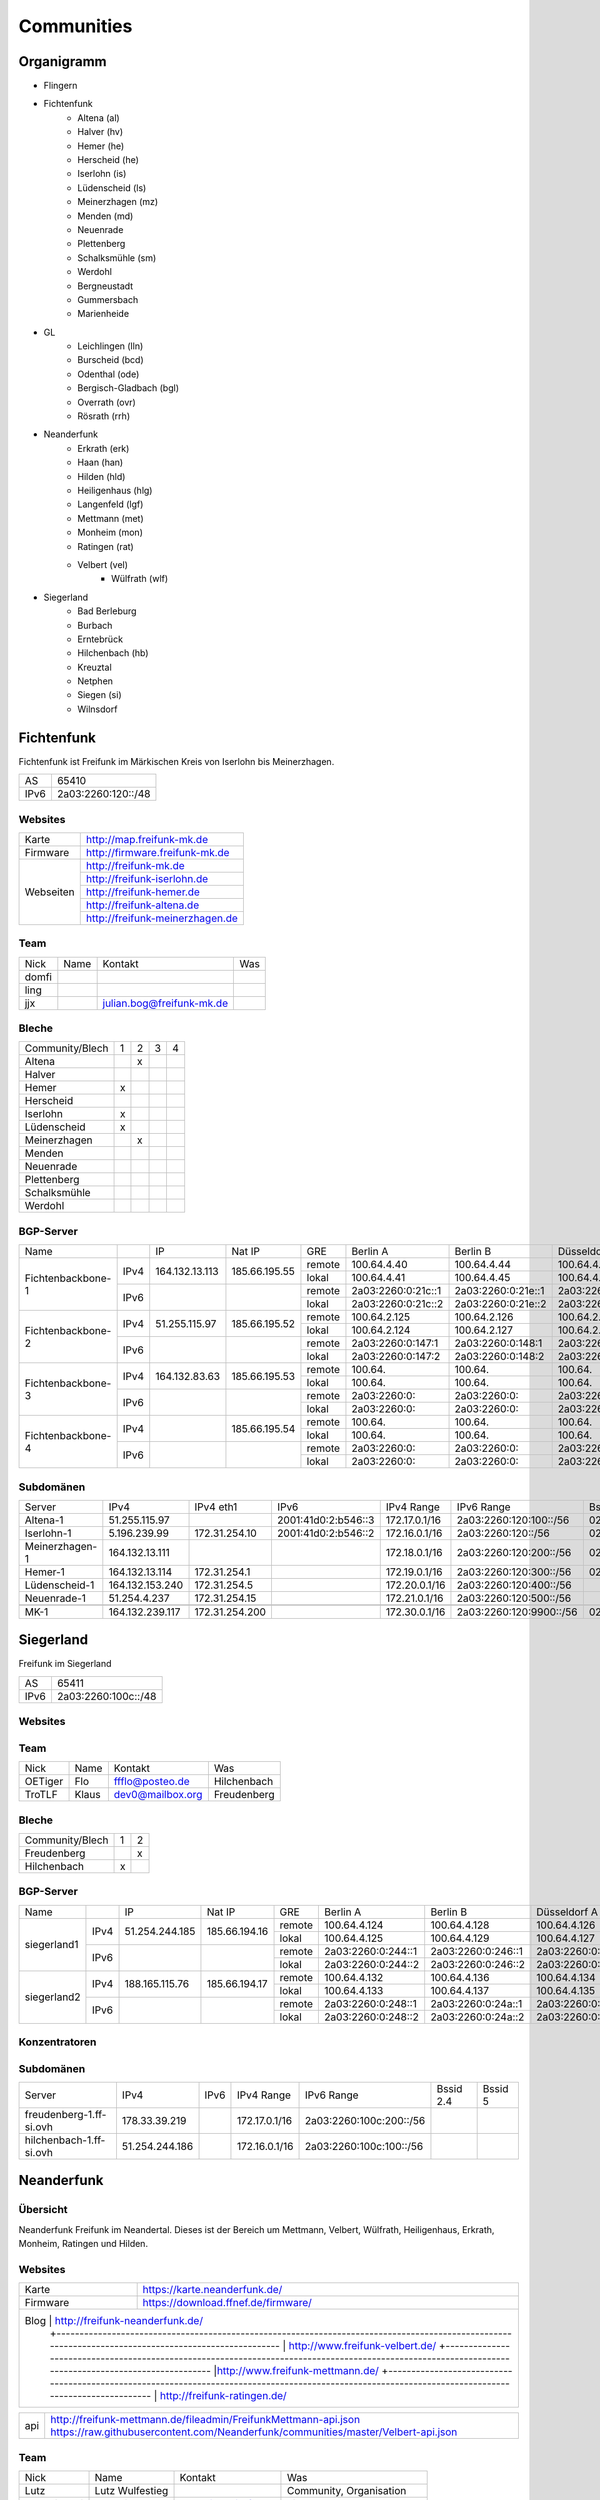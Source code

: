Communities
===========

Organigramm
-----------

* Flingern
* Fichtenfunk
    * Altena (al)
    * Halver (hv)
    * Hemer (he)
    * Herscheid (he)
    * Iserlohn (is)
    * Lüdenscheid (ls)
    * Meinerzhagen (mz)
    * Menden (md)
    * Neuenrade
    * Plettenberg
    * Schalksmühle (sm)
    * Werdohl
    * Bergneustadt
    * Gummersbach
    * Marienheide
* GL
    * Leichlingen (lln)
    * Burscheid (bcd)
    * Odenthal (ode)
    * Bergisch-Gladbach (bgl)
    * Overrath (ovr)
    * Rösrath (rrh)
* Neanderfunk
    * Erkrath (erk)
    * Haan (han)
    * Hilden (hld)
    * Heiligenhaus (hlg)
    * Langenfeld (lgf)
    * Mettmann (met)
    * Monheim (mon)
    * Ratingen (rat)
    * Velbert (vel)
	* Wülfrath (wlf)
* Siegerland
    * Bad Berleburg
    * Burbach
    * Erntebrück
    * Hilchenbach (hb)
    * Kreuztal
    * Netphen
    * Siegen (si)
    * Wilnsdorf

Fichtenfunk
-----------

Fichtenfunk ist Freifunk im Märkischen Kreis von Iserlohn bis Meinerzhagen.

+---------+--------------------+
|AS       | 65410              |
+---------+--------------------+
|IPv6     | 2a03:2260:120::/48 |
+---------+--------------------+

Websites
^^^^^^^^

+---------+-------------------------------+
|Karte    | http://map.freifunk-mk.de     |
+---------+-------------------------------+
|Firmware |http://firmware.freifunk-mk.de |
+---------+-------------------------------+
|Webseiten|http://freifunk-mk.de          |
+         +-------------------------------+
|         |http://freifunk-iserlohn.de    |
+         +-------------------------------+
|         |http://freifunk-hemer.de       |
+         +-------------------------------+
|         |http://freifunk-altena.de      |
+         +-------------------------------+
|         |http://freifunk-meinerzhagen.de|
+---------+-------------------------------+

Team
^^^^

+------------+---------------+----------------------------------+------------------------------------------------+
|Nick        |Name           |Kontakt                           |Was                                             |
+------------+---------------+----------------------------------+------------------------------------------------+
|domfi       |               |                                  |                                                |
+------------+---------------+----------------------------------+------------------------------------------------+
|ling        |               |                                  |                                                |
+------------+---------------+----------------------------------+------------------------------------------------+
|jjx         |               |julian.bog@freifunk-mk.de         |                                                |
+------------+---------------+----------------------------------+------------------------------------------------+

Bleche
^^^^^^

+-----------------+-+-+-+-+
|Community/Blech  |1|2|3|4|
+-----------------+-+-+-+-+
|Altena           | |x| | |
+-----------------+-+-+-+-+
|Halver           | | | | |
+-----------------+-+-+-+-+
|Hemer            |x| | | |
+-----------------+-+-+-+-+
|Herscheid        | | | | |
+-----------------+-+-+-+-+
|Iserlohn         |x| | | |
+-----------------+-+-+-+-+
|Lüdenscheid      |x| | | |
+-----------------+-+-+-+-+
|Meinerzhagen     | |x| | |
+-----------------+-+-+-+-+
|Menden           | | | | |
+-----------------+-+-+-+-+
|Neuenrade        | | | | |
+-----------------+-+-+-+-+
|Plettenberg      | | | | |
+-----------------+-+-+-+-+
|Schalksmühle     | | | | |
+-----------------+-+-+-+-+
|Werdohl          | | | | |
+-----------------+-+-+-+-+

BGP-Server
^^^^^^^^^^

+-----------------+----+--------------+-------------+------+------------------+------------------+------------------+------------------+
|Name             |    |IP            |Nat IP       |GRE   |Berlin A          |Berlin B          |Düsseldorf A      |Düsseldorf B      |
+-----------------+----+--------------+-------------+------+------------------+------------------+------------------+------------------+
|                 |    |              |             |remote|100.64.4.40       |100.64.4.44       |100.64.4.42       |100.64.4.46       |
|                 |IPv4|164.132.13.113|185.66.195.55+------+------------------+------------------+------------------+------------------+
|                 |    |              |             |lokal |100.64.4.41       |100.64.4.45       |100.64.4.43       |100.64.4.47       |
|Fichtenbackbone-1+----+--------------+-------------+------+------------------+------------------+------------------+------------------+
|                 |    |              |             |remote|2a03:2260:0:21c::1|2a03:2260:0:21e::1|2a03:2260:0:21d::1|2a03:2260:0:21f::1|
|                 |IPv6|              |             +------+------------------+------------------+------------------+------------------+
|                 |    |              |             |lokal |2a03:2260:0:21c::2|2a03:2260:0:21e::2|2a03:2260:0:21d::2|2a03:2260:0:21f::2|
+-----------------+----+--------------+-------------+------+------------------+------------------+------------------+------------------+
|                 |    |              |             |remote|100.64.2.125      |100.64.2.126      |100.64.2.128      |100.64.2.131      |
|                 |IPv4|51.255.115.97 |185.66.195.52+------+------------------+------------------+------------------+------------------+
|                 |    |              |             |lokal |100.64.2.124      |100.64.2.127      |100.64.2.129      |100.64.2.130      |
|Fichtenbackbone-2+----+--------------+-------------+------+------------------+------------------+------------------+------------------+
|                 |    |              |             |remote|2a03:2260:0:147:1 |2a03:2260:0:148:1 |2a03:2260:0:149:1 |2a03:2260:0:14a:1 |
|                 |IPv6|              |             +------+------------------+------------------+------------------+------------------+
|                 |    |              |             |lokal |2a03:2260:0:147:2 |2a03:2260:0:148:2 |2a03:2260:0:149:2 |2a03:2260:0:14a:2 |
+-----------------+----+--------------+-------------+------+------------------+------------------+------------------+------------------+
|                 |    |              |             |remote|100.64.           |100.64.           |100.64.           |100.64.           |
|                 |IPv4|164.132.83.63 |185.66.195.53+------+------------------+------------------+------------------+------------------+
|                 |    |              |             |lokal |100.64.           |100.64.           |100.64.           |100.64.           |
|Fichtenbackbone-3+----+--------------+-------------+------+------------------+------------------+------------------+------------------+
|                 |    |              |             |remote|2a03:2260:0:      |2a03:2260:0:      |2a03:2260:0:      |2a03:2260:0:      |
|                 |IPv6|              |             +------+------------------+------------------+------------------+------------------+
|                 |    |              |             |lokal |2a03:2260:0:      |2a03:2260:0:      |2a03:2260:0:      |2a03:2260:0:      |
+-----------------+----+--------------+-------------+------+------------------+------------------+------------------+------------------+
|                 |    |              |             |remote|100.64.           |100.64.           |100.64.           |100.64.           |
|                 |IPv4|              |185.66.195.54+------+------------------+------------------+------------------+------------------+
|                 |    |              |             |lokal |100.64.           |100.64.           |100.64.           |100.64.           |
|Fichtenbackbone-4+----+--------------+-------------+------+------------------+------------------+------------------+------------------+
|                 |    |              |             |remote|2a03:2260:0:      |2a03:2260:0:      |2a03:2260:0:      |2a03:2260:0:      |
|                 |IPv6|              |             +------+------------------+------------------+------------------+------------------+
|                 |    |              |             |lokal |2a03:2260:0:      |2a03:2260:0:      |2a03:2260:0:      |2a03:2260:0:      |
+-----------------+----+--------------+-------------+------+------------------+------------------+------------------+------------------+

Subdomänen
^^^^^^^^^^

+--------------+----------------+--------------+-------------------+-------------+-----------------------+-----------------+-----------------+
|Server        |IPv4            |IPv4 eth1     |IPv6               |IPv4 Range   |IPv6 Range             |Bssid 2.4        |Bssid 5          |
+--------------+----------------+--------------+-------------------+-------------+-----------------------+-----------------+-----------------+
|Altena-1      |51.255.115.97   |              |2001:41d0:2:b546::3|172.17.0.1/16|2a03:2260:120:100::/56 |02:ff:13:37:fe:04|02:ff:13:37:fe:05|
+--------------+----------------+--------------+-------------------+-------------+-----------------------+-----------------+-----------------+
|Iserlohn-1    |5.196.239.99    |172.31.254.10 |2001:41d0:2:b546::2|172.16.0.1/16|2a03:2260:120::/56     |02:ff:13:37:fe:03|02:ff:13:37:fe:04|
+--------------+----------------+--------------+-------------------+-------------+-----------------------+-----------------+-----------------+
|Meinerzhagen-1|164.132.13.111  |              |                   |172.18.0.1/16|2a03:2260:120:200::/56 |02:ff:13:37:fe:05|02:ff:13:37:fe:06|
+--------------+----------------+--------------+-------------------+-------------+-----------------------+-----------------+-----------------+
|Hemer-1       |164.132.13.114  |172.31.254.1  |                   |172.19.0.1/16|2a03:2260:120:300::/56 |02:ff:13:37:fe:05|02:ff:13:37:fe:07|
+--------------+----------------+--------------+-------------------+-------------+-----------------------+-----------------+-----------------+
|Lüdenscheid-1 |164.132.153.240 |172.31.254.5  |                   |172.20.0.1/16|2a03:2260:120:400::/56 |                 |                 |
+--------------+----------------+--------------+-------------------+-------------+-----------------------+-----------------+-----------------+
|Neuenrade-1   |51.254.4.237    |172.31.254.15 |                   |172.21.0.1/16|2a03:2260:120:500::/56 |                 |                 |
+--------------+----------------+--------------+-------------------+-------------+-----------------------+-----------------+-----------------+
|              |                |              |                   |             |                       |                 |                 |
+--------------+----------------+--------------+-------------------+-------------+-----------------------+-----------------+-----------------+
|MK-1          |164.132.239.117 |172.31.254.200|                   |172.30.0.1/16|2a03:2260:120:9900::/56|02:ff:13:37:fe:99|                 |
+--------------+----------------+--------------+-------------------+-------------+-----------------------+-----------------+-----------------+

Siegerland
-----------

Freifunk im Siegerland

+---------+---------------------+
|AS       | 65411               |
+---------+---------------------+
|IPv6     | 2a03:2260:100c::/48 |
+---------+---------------------+

Websites
^^^^^^^^

+---------+-------------------------------+
|Karte    | http://map.ff-si.ovh           |
+---------+-------------------------------+
|Firmware |http://firmware.freifunk-mk.de |
+---------+-------------------------------+
|Webseiten|http://freifunk-siegen.de      |
+         +-------------------------------+
|         |http://freifunk-siegerland.de  |
+---------+-------------------------------+

Team
^^^^

+------------+---------------+----------------------------------+------------------------------------------------+
|Nick        |Name           |Kontakt                           |Was                                             |
+------------+---------------+----------------------------------+------------------------------------------------+
|OETiger     |Flo            |ffflo@posteo.de                   |Hilchenbach                                     |
+------------+---------------+----------------------------------+------------------------------------------------+
|TroTLF      |Klaus          |dev0@mailbox.org                  |Freudenberg                                     |
+------------+---------------+----------------------------------+------------------------------------------------+

Bleche
^^^^^^

+-----------------+-+-+
|Community/Blech  |1|2|
+-----------------+-+-+
|Freudenberg      | |x|
+-----------------+-+-+
|Hilchenbach      |x| |
+-----------------+-+-+

BGP-Server
^^^^^^^^^^

+-----------------+----+--------------+-------------+------+------------------+------------------+------------------+------------------+
|Name             |    |IP            |Nat IP       |GRE   |Berlin A          |Berlin B          |Düsseldorf A      |Düsseldorf B      |
+-----------------+----+--------------+-------------+------+------------------+------------------+------------------+------------------+
|                 |    |              |             |remote|100.64.4.124      |100.64.4.128      |100.64.4.126      |100.64.4.130      |
|                 |IPv4|51.254.244.185|185.66.194.16+------+------------------+------------------+------------------+------------------+
|                 |    |              |             |lokal |100.64.4.125      |100.64.4.129      |100.64.4.127      |100.64.4.131      |
|      siegerland1+----+--------------+-------------+------+------------------+------------------+------------------+------------------+
|                 |    |              |             |remote|2a03:2260:0:244::1|2a03:2260:0:246::1|2a03:2260:0:245::1|2a03:2260:0:247::1|
|                 |IPv6|              |             +------+------------------+------------------+------------------+------------------+
|                 |    |              |             |lokal |2a03:2260:0:244::2|2a03:2260:0:246::2|2a03:2260:0:245::2|2a03:2260:0:247::2|
+-----------------+----+--------------+-------------+------+------------------+------------------+------------------+------------------+
|                 |    |              |             |remote|100.64.4.132      |100.64.4.136      |100.64.4.134      |100.64.4.138      |
|                 |IPv4|188.165.115.76|185.66.194.17+------+------------------+------------------+------------------+------------------+
|                 |    |              |             |lokal |100.64.4.133      |100.64.4.137      |100.64.4.135      |100.64.4.139      |
|      siegerland2+----+--------------+-------------+------+------------------+------------------+------------------+------------------+
|                 |    |              |             |remote|2a03:2260:0:248::1|2a03:2260:0:24a::1|2a03:2260:0:249::1|2a03:2260:0:24b::1|
|                 |IPv6|              |             +------+------------------+------------------+------------------+------------------+
|                 |    |              |             |lokal |2a03:2260:0:248::2|2a03:2260:0:24a::2|2a03:2260:0:249::2|2a03:2260:0:24b::2|
+-----------------+----+--------------+-------------+------+------------------+------------------+------------------+------------------+

Konzentratoren
^^^^^^^^^^^^^^

+-----------------------+----------------+-------------------+
|Name                   |IPv4            |IPv6               |
+-----------------------+----------------+-------------------+
|ff-si-konz-1.ff-si.ovh |51.254.244.185  |                   |
+-----------------------+----------------+-------------------+
|ff-si-konz-2.ff-si.ovh |                |                   |
+--------------+----------------+-------------------+

Subdomänen
^^^^^^^^^^

+-----------------------+----------------+-------------------+-------------+------------------------+-----------------+-----------------+
|Server                 |IPv4            |IPv6               |IPv4 Range   |IPv6 Range              |Bssid 2.4        |Bssid 5          |
+-----------------------+----------------+-------------------+-------------+------------------------+-----------------+-----------------+
|freudenberg-1.ff-si.ovh|178.33.39.219   |                   |172.17.0.1/16|2a03:2260:100c:200::/56 |                 |                 |
+-----------------------+----------------+-------------------+-------------+------------------------+-----------------+-----------------+
|hilchenbach-1.ff-si.ovh|51.254.244.186  |                   |172.16.0.1/16|2a03:2260:100c:100::/56 |                 |                 |
+-----------------------+----------------+-------------------+-------------+------------------------+-----------------+-----------------+

Neanderfunk
-----------

Übersicht
^^^^^^^^^

Neanderfunk Freifunk im Neandertal. Dieses ist der Bereich um Mettmann, Velbert, Wülfrath, Heiligenhaus, Erkrath, Monheim, Ratingen und Hilden.

Websites
^^^^^^^^

+--------+-----------------------------------------------------------------------------------------------------------------------------------------------------+
|Karte   | https://karte.neanderfunk.de/                                                                                                                       |
+--------+-----------------------------------------------------------------------------------------------------------------------------------------------------+
|Firmware| https://download.ffnef.de/firmware/                                                                                                                 |
+--------+-----------------------------------------------------------------------------------------------------------------------------------------------------+
|Blog    | http://freifunk-neanderfunk.de/                                                                                                                     |
|        +-----------------------------------------------------------------------------------------------------------------------------------------------------+
|        | http://www.freifunk-velbert.de/                                                                                                                     |
|        +-----------------------------------------------------------------------------------------------------------------------------------------------------+
|        |http://www.freifunk-mettmann.de/                                                                                                                     |
|        +-----------------------------------------------------------------------------------------------------------------------------------------------------+
|        | http://freifunk-ratingen.de/                                                                                                                        |
+--------------------------------------------------------------------------------------------------------------------------------------------------------------+



+--------+-----------------------------------------------------------------------------------------------------------------------------------------------------+
|api     | http://freifunk-mettmann.de/fileadmin/FreifunkMettmann-api.json https://raw.githubusercontent.com/Neanderfunk/communities/master/Velbert-api.json   |
+--------+-----------------------------------------------------------------------------------------------------------------------------------------------------+

Team
^^^^

+------------+------------------+----------------------------------+------------------------------------------------+
|Nick        |Name              |Kontakt                           |Was                                             |
+------------+------------------+----------------------------------+------------------------------------------------+
|Lutz        |Lutz Wulfestieg   |                                  |Community, Organisation                         |
+------------+------------------+----------------------------------+------------------------------------------------+
|Benedikt_Wi |Benedikt          | Benedikt_Wi@forum                |Firmware, Supernodes                            |
+------------+------------------+----------------------------------+------------------------------------------------+
|plaste      |Stephan           | plaste@forum                     |Dokumentation, Supernodes                       |
+------------+------------------+----------------------------------+------------------------------------------------+



BGP-Server
^^^^^^^^^^

+---------+-----------+
|AS       |64863      |
+---------+-----------+



->TBD<-



Düsseldorf-Flingern
-------------------

Übersicht
^^^^^^^^^

Freifunk-Flingern ist ein Düsseldorfer Projekt welches als Ziele sich den bau von möglichst stark vernetzten Meshes gesetzt hat.
Es sollen möglichst große Mesh-Wolken gebaut werden, die vergleichsweise wenige (aber kräftige) VPN-Uplinks haben.
Bei der Versorgung von Geflüchtetenunterkünften ist die Nutzung von bestehender Freifunk-Technik (im Rahmen des PPA und des MoU) Zielvorgabe,
um nicht nur als "Graswurzel-Internetprovider" aufzutreten, sondern echten Freifunk zu den Refugees zu bringen.

Websites
^^^^^^^^

+--------+-------------------------+
|Karte   | http://map.ffdus.de/    |
+--------+-------------------------+
|Firmware| http://images.ffdus.de/ |
+--------+-------------------------+
|Projekt | http://www.twin.world/  |
+--------+-------------------------+
|Blog    | http://www.ffdus.de     |
+--------+-------------------------+

BGP-Server
^^^^^^^^^^

+---------+-----------+
|AS       |65125      |
+---------+-----------+


Table: broken!

+-----------------+----+--------------+-------------+------+------------------+------------------+------------------+------------------+
|Name             |    |IPvserver     |IPffrl       |GRE   |Berlin A          |Berlin B          |Düsseldorf A      |Düsseldorf B      |
+-----------------+----+--------------+-------------+------+------------------+------------------+------------------+------------------+
|                 |    |              |             |remote|100.64.2.200      |100.64.2.202      |100.64.2.204      |100.64.2.206      |
|                 |IPv4|51.255.150.68 |185.66.195.64+------+------------------+------------------+------------------+------------------+
|                 |    |              |             |lokal |100.64.2.201      |100.64.2.203      |100.64.2.205      |100.64.2.207      |
|Flingern-1       +----+--------------+-------------+------+------------------+------------------+------------------+------------------+
|                 |    |              |             |remote|2a03:2260:0:16e::1|2a03:2260:0:16f::1|2a03:2260:0:170::1|2a03:2260:0:171::1|
|                 |IPv6|              |             +------+------------------+------------------+------------------+------------------+
|                 |    |              |             |lokal |2a03:2260:0:16e::2|2a03:2260:0:16f::2|2a03:2260:0:170::2|2a03:2260:0:172::2|
+-----------------+----+--------------+-------------+------+------------------+------------------+------------------+------------------+
|                 |    |              |185.66.195.65|remote|100.64.4.40       |100.64.4.44       |100.64.4.42       |100.64.4.46       |
|                 |IPv4|5.196.239.99  +-------------+------+------------------+------------------+------------------+------------------+
|                 |    |              |             |lokal |100.64.4.41       |100.64.4.45       |100.64.4.43       |100.64.4.47       |
|Flingern-2       +----+--------------+-------------+------+------------------+------------------+------------------+------------------+
|                 |    |              |             |remote|2a03:2260:122::1  |2a03:2260:0:21e::1|2a03:2260:0:21d::1|2a03:2260:0:21f::1|
|                 |IPv6|              |             +------+------------------+------------------+------------------+------------------+
|                 |    |              |             |lokal |2a03:2260:122::2  |2a03:2260:0:21e::2|2a03:2260:0:21d::2|2a03:2260:0:21f::2|
+-----------------+----+--------------+-------------+------+------------------+------------------+------------------+------------------+


Subdomänen
^^^^^^^^^^

+--------------+-------------+-------------------------+---------------------+------------+----------------------------------+------------------------+
|Server        |IPv4         |IPv6 int                 |IPv6 ext             |nextnode v4 | nextnode v6                      |DHCP v4                 |
+--------------+-------------+-------------------------+---------------------+------------+----------------------------------+------------------------+
|w0-9          |10.155.0.0/20|fda0:747e:ab29:9375::/64 |(2a03:2260:122::/48) |10.155.0.1  | fda0:747e:ab29:9375::1172.17.1.1 |10.155.1.0-10.155.7.255 |
+--------------+-------------+-------------------------+---------------------+------------+----------------------------------+------------------------+

Team
^^^^

+------------+------------------+----------------------------------+------------------------------------------------+
|Nick        |Name              |Kontakt                           |Was                                             |
+------------+------------------+----------------------------------+------------------------------------------------+
|Trickster   |Silas             |trickster@forum                   |Geld, Logistik, Unterkünfte, Routerdaten        |
+------------+------------------+----------------------------------+------------------------------------------------+
|mst         |mathias           |                                  |Uplinks, Offloader, Neurouter                   |
+------------+------------------+----------------------------------+------------------------------------------------+
|Frankth     |Frank             |                                  |Dokumentation, Coaching                         |
+------------+------------------+----------------------------------+------------------------------------------------+
|Adorfer     |Andreas           |adorfer@forum adorferen@gmail.com |Firmware, Ourdoorinstallationen                 |
+------------+------------------+----------------------------------+------------------------------------------------+

gl.Eulenfunk
------------

Übersicht
^^^^^^^^^

gl.Eulenfunk ist Freifunk im Rheinisch-Bergischen Kreis. Dieses ist der Bereich um Wermelskirchen, Leichlingen, Burscheid, Odenthal, Kürten, Bergisch-Gladbach, Overath und Rösrath.

Websites
^^^^^^^^

+--------+-----------------------------------+
|Karte   | https://map.gl.wupper.ffrl.de/    |
+--------+-----------------------------------+
|Firmware| https://freifunk-gl.net/          |
+--------+-----------------------------------+
|Blog    | http://freifunk-rbk.de/           |
+        +-----------------------------------+
|        | http://freifunk-burscheid.de/     |
+        +-----------------------------------+
|        | https://freifunk-leichlingen.net/ |
+        +-----------------------------------+
|        | http://freifunk-gl.net/           |
+--------+-----------------------------------+


Team
^^^^

+------------+------------------+----------------------------------+------------------------------------------------+
|Nick        |Name              |Kontakt                           |Was                                             |
+------------+------------------+----------------------------------+------------------------------------------------+
|Frank       |Frank             |                                  |Eisen, Neurouter                                |
+------------+------------------+----------------------------------+------------------------------------------------+
|Petabyteboy |Milan             |                                  |Karte, Buildserver                              |
+------------+------------------+----------------------------------+------------------------------------------------+
